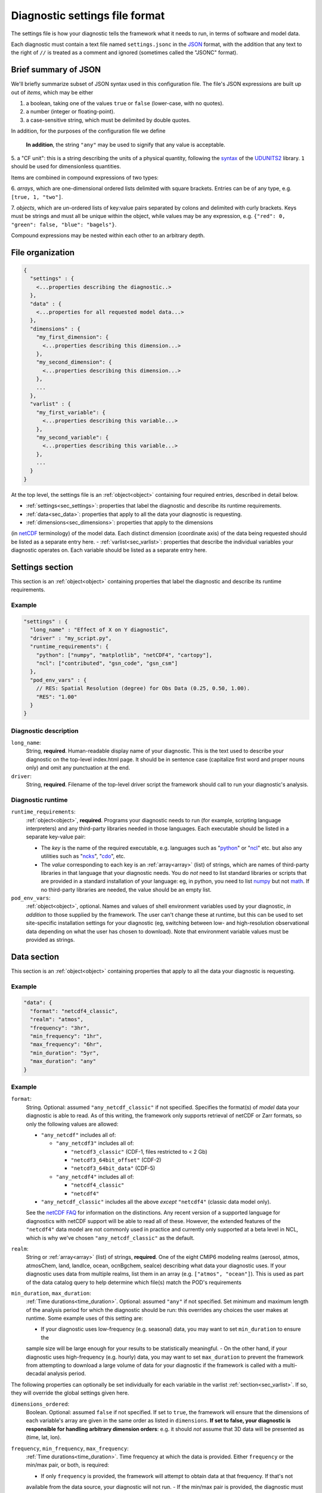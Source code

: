 Diagnostic settings file format
===============================

The settings file is how your diagnostic tells the framework what it needs to run, in terms of software and model data.

Each diagnostic must contain a text file named ``settings.jsonc`` in the
`JSON <https://en.wikipedia.org/wiki/JSON#Data_types_and_syntax>`__
format, with the addition that any text to the right of ``//`` is treated as a comment and ignored
(sometimes called the "JSONC" format).

Brief summary of JSON
---------------------

We'll briefly summarize subset of JSON syntax used in this configuration file. The file's JSON expressions are built
up out of *items*, which may be either

1. a boolean, taking one of the values ``true`` or ``false`` (lower-case, with no quotes).
2. a number (integer or floating-point).
3. a case-sensitive string, which must be delimited by double quotes.

In addition, for the purposes of the configuration file we define

.. _time_duration:



   **In addition**, the string ``"any"`` may be used to signify that any value is acceptable.

.. _cfunit:

5. a "CF unit": this is a string describing the units of a physical quantity, following the
`syntax <https://www.unidata.ucar.edu/software/udunits/udunits-2.0.4/udunits2lib.html#Syntax>`__ of the
`UDUNITS2 <https://www.unidata.ucar.edu/software/udunits/udunits-current/doc/udunits/udunits2.html>`__ library.
``1`` should be used for dimensionless quantities.

Items are combined in compound expressions of two types:

.. _array:

6. *arrays*, which are one-dimensional ordered lists delimited with square brackets. Entries can be of any type,
e.g. ``[true, 1, "two"]``.

.. _object:

7. *objects*, which are *un*-ordered lists of key:value pairs separated by colons and delimited with curly brackets.
Keys must be strings and must all be unique within the object, while values may be any expression, e.g.
``{"red": 0, "green": false, "blue": "bagels"}``.

Compound expressions may be nested within each other to an arbitrary depth.

File organization
-----------------

.. code-block:: js

  {
    "settings" : {
      <...properties describing the diagnostic..>
    },
    "data" : {
      <...properties for all requested model data...>
    },
    "dimensions" : {
      "my_first_dimension": {
        <...properties describing this dimension...>
      },
      "my_second_dimension": {
        <...properties describing this dimension...>
      },
      ...
    },
    "varlist" : {
      "my_first_variable": {
        <...properties describing this variable...>
      },
      "my_second_variable": {
        <...properties describing this variable...>
      },
      ...
    }
  }


At the top level, the settings file is an :ref:`object<object>` containing four required entries, described in detail
below.

- :ref:`settings<sec_settings>`: properties that label the diagnostic and describe its runtime requirements.
- :ref:`data<sec_data>`: properties that apply to all the data your diagnostic is requesting.
- :ref:`dimensions<sec_dimensions>`: properties that apply to the dimensions
(in `netCDF <https://www.unidata.ucar.edu/software/netcdf/workshops/2010/datamodels/NcDims.html>`__ terminology)
of the model data. Each distinct dimension (coordinate axis) of the data being requested should be listed as a separate
entry here.
- :ref:`varlist<sec_varlist>`: properties that describe the individual variables your diagnostic operates on.
Each variable should be listed as a separate entry here.


.. _sec_settings:

Settings section
----------------

This section is an :ref:`object<object>` containing properties that label the diagnostic and describe its runtime
requirements.

Example
^^^^^^^

.. code-block:: js

  "settings" : {
    "long_name" : "Effect of X on Y diagnostic",
    "driver" : "my_script.py",
    "runtime_requirements": {
      "python": ["numpy", "matplotlib", "netCDF4", "cartopy"],
      "ncl": ["contributed", "gsn_code", "gsn_csm"]
    },
    "pod_env_vars" : {
      // RES: Spatial Resolution (degree) for Obs Data (0.25, 0.50, 1.00).
      "RES": "1.00"
    }
  }


Diagnostic description
^^^^^^^^^^^^^^^^^^^^^^

``long_name``:
  String, **required**. Human-readable display name of your diagnostic. This is the text used to describe your diagnostic
  on the top-level index.html page. It should be in sentence case (capitalize first word and proper nouns only) and omit
  any punctuation at the end.

``driver``:
  String, **required**. Filename of the top-level driver script the framework should call to run your diagnostic's
  analysis.


Diagnostic runtime
^^^^^^^^^^^^^^^^^^

``runtime_requirements``:
  :ref:`object<object>`, **required**. Programs your diagnostic needs to run (for example, scripting language
  interpreters) and any third-party libraries needed in those languages. Each executable should be listed in a separate
  key-value pair:

  - The *key* is the name of the required executable, e.g. languages such as "`python <https://www.python.org/>`__" or
    "`ncl <https://www.ncl.ucar.edu/>`__" etc. but also any utilities such as "`ncks <http://nco.sourceforge.net/>`__",
    "`cdo <https://code.mpimet.mpg.de/projects/cdo>`__", etc.
  - The *value* corresponding to each key is an :ref:`array<array>` (list) of strings, which are names of third-party
    libraries in that language that your diagnostic needs. You do *not* need to list standard libraries or scripts that
    are provided in a standard installation of your language: eg, in python, you need to list
    `numpy <https://numpy.org/>`__ but not `math <https://docs.python.org/3/library/math.html>`__. If no third-party
    libraries are needed, the value should be an empty list.


``pod_env_vars``:
  :ref:`object<object>`, optional. Names and values of shell environment variables used by your diagnostic,
  *in addition* to those supplied by the framework. The user can't change these at runtime, but this can be used to set
  site-specific installation settings for your diagnostic (eg, switching between low- and high-resolution observational
  data depending on what the user has chosen to download). Note that environment variable values must be provided as
  strings.


.. _sec_data:

Data section
------------

This section is an :ref:`object<object>` containing properties that apply to all the data your diagnostic is requesting.

Example
^^^^^^^

.. code-block:: js

  "data": {
    "format": "netcdf4_classic",
    "realm": "atmos",
    "frequency": "3hr",
    "min_frequency": "1hr",
    "max_frequency": "6hr",
    "min_duration": "5yr",
    "max_duration": "any"
  }


Example
^^^^^^^

``format``:
  String. Optional: assumed ``"any_netcdf_classic"`` if not specified. Specifies the format(s) of *model* data your
  diagnostic is able to read. As of this writing, the framework only supports retrieval of netCDF or Zarr formats, so
  only the following values are allowed:

  - ``"any_netcdf"`` includes all of:

    - ``"any_netcdf3"`` includes all of:

      - ``"netcdf3_classic"`` (CDF-1, files restricted to < 2 Gb)
      - ``"netcdf3_64bit_offset"`` (CDF-2)
      - ``"netcdf3_64bit_data"`` (CDF-5)

    - ``"any_netcdf4"`` includes all of:

      - ``"netcdf4_classic"``
      - ``"netcdf4"``

  - ``"any_netcdf_classic"`` includes all the above *except* ``"netcdf4"`` (classic data model only).

  See the `netCDF FAQ <https://www.unidata.ucar.edu/software/netcdf/docs/faq.html#How-many-netCDF-formats-are-there-and-what-are-the-differences-among-them>`__ for information on the distinctions. Any recent version of a supported language for diagnostics with netCDF support will be able to read all of these. However, the extended features of the ``"netcdf4"`` data model are not commonly used in practice and currently only supported at a beta level in NCL, which is why we've chosen ``"any_netcdf_classic"`` as the default.


``realm``:
  String or :ref:`array<array>` (list) of strings, **required**. One of the eight CMIP6 modeling realms (aerosol, atmos,
  atmosChem, land, landIce, ocean, ocnBgchem, seaIce) describing what data your diagnostic uses. If your diagnostic uses
  data from multiple realms, list them in an array (e.g. ``["atmos", "ocean"]``). This is used as part of the data
  catalog query to help determine which file(s) match the POD's requirements

``min_duration``, ``max_duration``:
  :ref:`Time durations<time_duration>`. Optional: assumed ``"any"`` if not specified. Set minimum and maximum length of
  the analysis period for which the diagnostic should be run: this overrides any choices the user makes at runtime.
  Some example uses of this setting are:

  - If your diagnostic uses low-frequency (e.g. seasonal) data, you may want to set ``min_duration`` to ensure the
  sample size will be large enough for your results to be statistically meaningful.
  - On the other hand, if your diagnostic uses high-frequency (e.g. hourly) data, you may want to set ``max_duration``
  to prevent the framework from attempting to download a large volume of data for your diagnostic if the framework is
  called with a multi-decadal analysis period.

The following properties can optionally be set individually for each variable in the varlist
:ref:`section<sec_varlist>`. If so, they will override the global settings given here.

.. _dims_ordered:

``dimensions_ordered``:
  Boolean. Optional: assumed ``false`` if not specified. If set to ``true``, the framework will ensure that the
  dimensions of each variable's array are given in the same order as listed in ``dimensions``. **If set to false, your
  diagnostic is responsible for handling arbitrary dimension orders**: e.g. it should *not* assume that 3D data will be
  presented as (time, lat, lon).

.. _freq_target:

``frequency``, ``min_frequency``, ``max_frequency``:
  :ref:`Time durations<time_duration>`. Time frequency at which the data is provided. Either ``frequency`` or the
  min/max pair, or both, is required:

  - If only ``frequency`` is provided, the framework will attempt to obtain data at that frequency. If that's not
  available from the data source, your diagnostic will not run.
  - If the min/max pair is provided, the diagnostic must be capable of using data at any frequency within that range
  (inclusive). **The diagnostic is responsible for determining the frequency** from the data file itself if this option
  is used.
  - If all three properties are set, the framework will first attempt to find data at ``frequency``. If that's not
  available, it will try data within the min/max range, so your code must be able to handle this possibility.


.. _sec_dimensions:

Dimensions section
------------------

This section is an :ref:`object<object>` contains properties that apply to the dimensions of model data. "Dimensions"
are meant in the sense of the netCDF
`data model <https://www.unidata.ucar.edu/software/netcdf/workshops/2010/datamodels/NcDims.html>`__,
and "coordinate dimensions" in the CF conventions: informally, they are "coordinate axes" holding the values of
independent variables that the dependent variables are sampled at.

All :ref:`dimensions<item_var_dims>` and :ref:`scalar coordinates<item_var_coords>` referenced by variables in the
varlist section must have an entry in this section. If two variables reference the same dimension, they will be sampled
on the same set of *spatial* values. Different time values are specified with the ``frequency`` attribute on varlist
entries.

**Note** that the framework currently *only* supports the (simplest and most common) "independent axes" case of the
`CF conventions <http://cfconventions.org/Data/cf-conventions/cf-conventions-1.8/cf-conventions.html#_independent_latitude_longitude_vertical_and_time_axes>`__.
In particular, the framework only deals with data on lat-lon grids.

Example
^^^^^^^

.. code-block:: js

  "dimensions": {
    "lat": {
        "standard_name": "latitude",
        "units": "degrees_N",
        "range": [-90, 90],
        "need_bounds": false
    },
    "lon": {
        "standard_name": "longitude",
        "units": "degrees_E",
        "range": [-180, 180],
        "need_bounds": false
    },
    "plev": {
        "standard_name": "air_pressure",
        "units": "hPa",
        "positive": "down",
        "need_bounds": false
    },
    "time": {
        "standard_name": "time",
        "units": "days",
        "calendar": "noleap",
        "need_bounds": false
    }
  }


Latitude and Longitude
^^^^^^^^^^^^^^^^^^^^^^

``standard_name``:
  **Required**, string. Must be ``"latitude"`` and ``"longitude"``, respectively.

``units``:
  Optional, a :ref:`CFunit<cfunit>`. Units the diagnostic expects the dimension to be in. Currently the framework only
  supports decimal ``degrees_north`` and ``degrees_east``, respectively.

``range``:
  :ref:`Array<array>` (list) of two numbers. Optional. If given, specifies the range of values the diagnostic expects
  this dimension to take. For example, ``"range": [-180, 180]`` for longitude will have the first entry of the longitude
  variable in each data file be near -180 degrees (not exactly -180, because dimension values are cell midpoints), and
  the last entry near +180 degrees.

``need_bounds``:
  Boolean. Optional: assumed ``false`` if not specified. If ``true``, the framework will ensure that bounds are supplied
  for this dimension, in addition to its midpoint values, following the
  `CF conventions <http://cfconventions.org/Data/cf-conventions/cf-conventions-1.8/cf-conventions.html#cell-boundaries>`__:
  the ``bounds`` attribute of this dimension will be set to the name of another netCDF variable containing the bounds
  information.

``axis``:
  String, optional. Assumed to be ``Y`` and ``X`` respectively if omitted, or if ``standard_name`` is
  ``"latitude"`` or ``"longitude"``. Included here to enable future support for non-lat-lon horizontal coordinates.

Time
^^^^

``standard_name``:
  **Required**. Must be ``"time"``.

``units``:
  String. Optional, defaults to "day". Units the diagnostic expects the dimension to be in. Currently the diagnostic
  only supports time axes of the form "<units> since <reference data>", and the value given here is interpreted in this
  sense (e.g. settings this to "day" would accommodate a dimension of the form "[decimal] days since 1850-01-01".)

``calendar``:
  String, Optional. One of the CF convention
  `calendars <http://cfconventions.org/Data/cf-conventions/cf-conventions-1.8/cf-conventions.html#calendar>`__ or
  the string ``"any"``. **Defaults to "any" if not given**. Calendar convention used by your diagnostic. Only affects
  the number of days per month.

``need_bounds``:
  Boolean. Optional: assumed ``false`` if not specified. If ``true``, the framework will ensure that bounds are supplied
  for this dimension, in addition to its midpoint values, following the
  `CF conventions <http://cfconventions.org/Data/cf-conventions/cf-conventions-1.8/cf-conventions.html#cell-boundaries>`__: the ``bounds`` attribute of this dimension will be set to the name of another netCDF variable containing the bounds information.

``axis``:
  String, optional. Assumed to be ``T`` if omitted or provided.

Z axis (height/depth, pressure, ...)
^^^^^^^^^^^^^^^^^^^^^^^^^^^^^^^^^^^^

``standard_name``:
  **Required**, string.
  `Standard name <http://cfconventions.org/Data/cf-standard-names/72/build/cf-standard-name-table.html>`__ of the
  variable as defined by the `CF conventions <http://cfconventions.org/>`__, or a commonly used synonym as employed in
  the CMIP6 MIP tables.

``units``:
  Optional, a :ref:`CFunit<cfunit>`. Units the diagnostic expects the dimension to be in. **If not provided, the
  framework will assume CF convention**
  `canonical units <http://cfconventions.org/Data/cf-standard-names/current/build/cf-standard-name-table.html>`__.

``positive``:
  String, **required**. Must be ``"up"`` or ``"down"``, according to the
  `CF conventions <http://cfconventions.org/faq.html#vertical_coords_positive_attribute>`__.
  A pressure axis is always ``"down"`` (increasing values are closer to the center of the earth), but this is not set
  automatically.

``need_bounds``:
  Boolean. Optional: assumed ``false`` if not specified. If ``true``, the framework will ensure that bounds are supplied
  for this dimension, in addition to its midpoint values, following the
  `CF conventions <http://cfconventions.org/Data/cf-conventions/cf-conventions-1.8/cf-conventions.html#cell-boundaries>`__:
  the ``bounds`` attribute of this dimension will be set to the name of another netCDF variable containing the bounds
  information.

``axis``:
  String, optional. Assumed to be ``Z`` if omitted or provided.

Other dimensions (wavelength, ...)
^^^^^^^^^^^^^^^^^^^^^^^^^^^^^^^^^^

``standard_name``:
  **Required**, string. `Standard name <http://cfconventions.org/Data/cf-standard-names/72/build/cf-standard-name-table.html>`__
  of the variable as defined by the `CF conventions <http://cfconventions.org/>`__, or a commonly used synonym as
  employed in the CMIP6 MIP tables.

``units``:
  Optional, a :ref:`CFunit<cfunit>`. Units the diagnostic expects the dimension to be in. **If not provided, the framework will assume CF convention** `canonical units <http://cfconventions.org/Data/cf-standard-names/current/build/cf-standard-name-table.html>`__.

``need_bounds``:
  Boolean. Optional: assumed ``false`` if not specified. If ``true``, the framework will ensure that bounds are supplied
  for this dimension, in addition to its midpoint values, following the
  `CF conventions <http://cfconventions.org/Data/cf-conventions/cf-conventions-1.8/cf-conventions.html#cell-boundaries>`__:
  the ``bounds`` attribute of this dimension will be set to the name of another netCDF variable containing the bounds
  information.

``modifier`` (backward:
String, Optional. Used to distinguish variables that are defined on a vertical level that is not a pressure level
(e.g., 2-meter temperature) from variables that are defined on pressure levels. Modfiers are defined in data/modifiers.jsonc.
MDTF-diagnostics currently supports `atmos_height`.

.. _sec_varlist:

Varlist section
---------------

This section is an :ref:`object<object>` contains properties that apply to the model variables your diagnostic needs for its analysis. "Dimensions" are meant in the sense of the netCDF `data model <https://www.unidata.ucar.edu/software/netcdf/workshops/2010/datamodels/NcVars.html>`__: informally, they are the "dependent variables" whose values are being computed as a function of the values stored in the dimensions.

**Note** that this includes "auxiliary coordinates" in the CF conventions terminology and similar ancillary information. If your diagnostic needs, eg, cell areas or volumes, orography data, etc., each piece of data should be listed as a separate entry here, *even if* their use is conventionally implied by the use of other variables.

Each entry corresponds to a distinct data file (or set of files, if ``multi_file_ok`` is ``true``) downloaded by the framework. If your framework needs the same physical quantity sampled with different properties (e.g. slices of a variable at multiple pressure levels), specify them as multiple entries.

Varlist entry example
^^^^^^^^^^^^^^^^^^^^^

.. code-block:: js

  "u500": {
      "standard_name": "eastward_wind",
      "units": "m s-1",
      "realm": "atmos",
      "dimensions" : ["time", "lat", "lon"],
      "dimensions_ordered": true,
      "scalar_coordinates": {"pressure": 500},
      "requirement": "optional",
      "alternates": ["another_variable_name", "a_third_variable_name"]
  }


Varlist entry properties
^^^^^^^^^^^^^^^^^^^^^^^^

The *key* in a varlist key-value pair is the name your diagnostic uses to refer to this variable (and must be unique).
The value of the key-value pair is an :ref:`object<object>` containing properties specific to that variable:

``standard_name``:
  String, **required**. `Standard name <http://cfconventions.org/Data/cf-standard-names/72/build/cf-standard-name-table.html>`__
  of the variable as defined by the `CF conventions <http://cfconventions.org/>`__, or a commonly used synonym as
  employed in the CMIP6 MIP tables (e.g. "ua" instead of "eastward_wind").


``units``:
  Optional, a :ref:`CFunit<cfunit>`. Units the diagnostic expects the variable to be in. **If not provided, the
  framework will assume CF convention**
  `canonical units <http://cfconventions.org/Data/cf-standard-names/current/build/cf-standard-name-table.html>`__.

``realm":
  String, **required**. The CMIP model realm(s) (e.g., atmos, ocean, ice) that the variable belongs to. ``realm`` can be
  defined for each variable, or in the `data` section if all POD variables are part of the same model realm(s).

.. _item_var_dims:

``dimensions``:
  **Required**. List of strings, which must be selected the keys of entries in the :ref:`dimensions<sec_dimensions>`
  section. Dimensions of the array containing the variable's data. **Note** that the framework will not reorder
  dimensions (transpose) unless ``dimensions_ordered`` is additionally set to ``true``.

``dimensions_ordered``:
  Boolean. Optional: assumed ``false`` if not specified. If ``true``, the framework will ensure that the dimensions of
  this variable's array are given in the same order as listed in ``dimensions``. **If set to false, your diagnostic is
  responsible for handling arbitrary dimension orders**: e.g. it should *not* assume that 3D data will be presented as
  (time, lat, lon). If given here, overrides the values set globally in the ``data``
  section (see :ref:`description<dims_ordered>` there).

.. _item_var_coords:



``frequency``, ``min_frequency``, ``max_frequency``:
  :ref:`Time durations<time_duration>`. Optional. Time frequency at which the variable's data is provided.
  If given here, overrides the values set globally in the ``data`` section (see :ref:`description<freq_target>` there).

